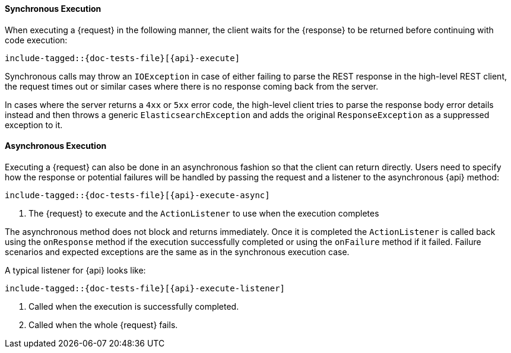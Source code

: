 ////
This file is included by every high level rest client API documentation page
so we don't have to copy and paste the same asciidoc over and over again. We
*do* have to copy and paste the same Java tests over and over again. For now
this is intentional because it forces us to *write* and execute the tests
which, while a bit ceremonial, does force us to cover these calls in *some*
test.
////

[id="{upid}-{api}-sync"]
==== Synchronous Execution

When executing a +{request}+ in the following manner, the client waits
for the +{response}+ to be returned before continuing with code execution:

["source","java",subs="attributes,callouts,macros"]
--------------------------------------------------
include-tagged::{doc-tests-file}[{api}-execute]
--------------------------------------------------

Synchronous calls may throw an `IOException` in case of either failing to
parse the REST response in the high-level REST client, the request times out
or similar cases where there is no response coming back from the server.

In cases where the server returns a `4xx` or `5xx` error code, the high-level
client tries to parse the response body error details instead and then throws
a generic `ElasticsearchException` and adds the original `ResponseException` as a
suppressed exception to it.

[id="{upid}-{api}-async"]
==== Asynchronous Execution

Executing a +{request}+ can also be done in an asynchronous fashion so that
the client can return directly. Users need to specify how the response or
potential failures will be handled by passing the request and a listener to the
asynchronous {api} method:

["source","java",subs="attributes,callouts,macros"]
--------------------------------------------------
include-tagged::{doc-tests-file}[{api}-execute-async]
--------------------------------------------------
<1> The +{request}+ to execute and the `ActionListener` to use when
the execution completes

The asynchronous method does not block and returns immediately. Once it is
completed the `ActionListener` is called back using the `onResponse` method
if the execution successfully completed or using the `onFailure` method if
it failed. Failure scenarios and expected exceptions are the same as in the
synchronous execution case.

A typical listener for +{api}+ looks like:

["source","java",subs="attributes,callouts,macros"]
--------------------------------------------------
include-tagged::{doc-tests-file}[{api}-execute-listener]
--------------------------------------------------
<1> Called when the execution is successfully completed.
<2> Called when the whole +{request}+ fails.
